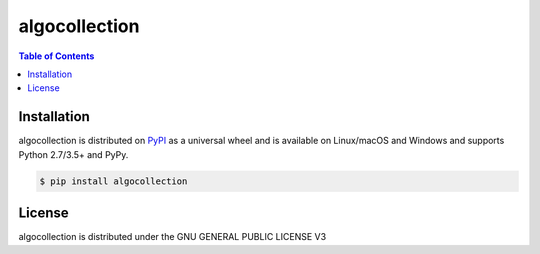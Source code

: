 algocollection
=============

.. contents:: **Table of Contents**
    :backlinks: none

Installation
------------

algocollection is distributed on `PyPI <https://pypi.org>`_ as a universal
wheel and is available on Linux/macOS and Windows and supports
Python 2.7/3.5+ and PyPy.

.. code-block:: bash

    $ pip install algocollection

License
-------

algocollection is distributed under the GNU GENERAL PUBLIC LICENSE V3
